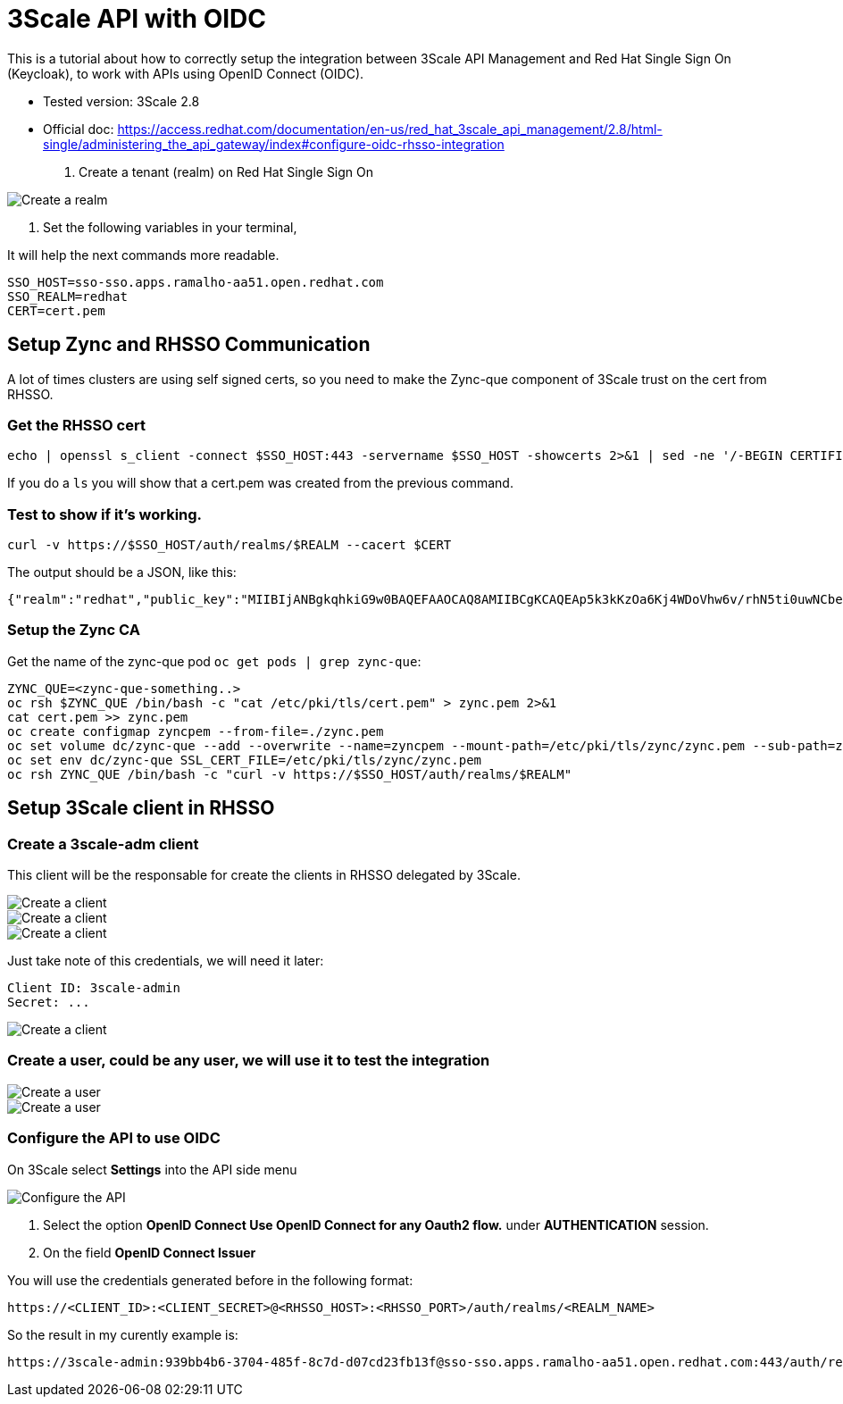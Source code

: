 = 3Scale API with OIDC

This is a tutorial about how to correctly setup the integration between 3Scale API Management and Red Hat Single Sign On (Keycloak), 
to work with APIs using OpenID Connect (OIDC).

* Tested version: 3Scale 2.8
* Official doc: https://access.redhat.com/documentation/en-us/red_hat_3scale_api_management/2.8/html-single/administering_the_api_gateway/index#configure-oidc-rhsso-integration

. Create a tenant (realm) on Red Hat Single Sign On 

image::images/create-realm-01.png[Create a realm]

. Set the following variables in your terminal, 

It will help the next commands more readable.

    SSO_HOST=sso-sso.apps.ramalho-aa51.open.redhat.com
    SSO_REALM=redhat
    CERT=cert.pem

== Setup Zync and RHSSO Communication

A lot of times clusters are using self signed certs, so you need to make the Zync-que component of 3Scale trust on the cert from RHSSO. 

=== Get the RHSSO cert

    echo | openssl s_client -connect $SSO_HOST:443 -servername $SSO_HOST -showcerts 2>&1 | sed -ne '/-BEGIN CERTIFICATE-/,/-END CERTIFICATE-/p' > $CERT

If you do a `ls` you will show that a cert.pem was created from the previous command. 

=== Test to show if it's working. 

    curl -v https://$SSO_HOST/auth/realms/$REALM --cacert $CERT

The output should be a JSON, like this: 

    {"realm":"redhat","public_key":"MIIBIjANBgkqhkiG9w0BAQEFAAOCAQ8AMIIBCgKCAQEAp5k3kKzOa6Kj4WDoVhw6v/rhN5ti0uwNCbenpYZlkNoj+m+xlSZZCavdYpScibZmwsIb2p8EUi/h0codf/EAdq/LJ4Dq4uUZMMWauXymEF15PUgu05WHDd6Q2zZFbFtHcrnccmrhIAt0iuTX/+EOsbbmp85LJOVskpTve4RFkBICo8If3tP64IVh+OPr7BW7zPNj81sobLgvzJYg6Ic1LWRPb+WpTBYqSHPs9Y6etlOE+qibKH5hwaI/4L6MaVdJ5yZpUNREJZ6Y997xmTbzdiW6w0IK5w+OF/CiI+P5KcWK8oCDsyNUn1jEwMIky+YUwWgdQNQUZhhBO+BNRkDD0wIDAQAB","token-service":"https://sso-sso.apps.ramalho-aa51.open.redhat.com/auth/realms/redhat/protocol/openid-connect","account-service":"https://sso-sso.apps.ramalho-aa51.open.redhat.com/auth/realms/redhat/account","tokens-not-before":0}* Closing connection 0

=== Setup the Zync CA 

Get the name of the zync-que pod `oc get pods | grep zync-que`:

    ZYNC_QUE=<zync-que-something..>
    oc rsh $ZYNC_QUE /bin/bash -c "cat /etc/pki/tls/cert.pem" > zync.pem 2>&1
    cat cert.pem >> zync.pem
    oc create configmap zyncpem --from-file=./zync.pem
    oc set volume dc/zync-que --add --overwrite --name=zyncpem --mount-path=/etc/pki/tls/zync/zync.pem --sub-path=zync.pem --source='{"configMap":{"name":"zyncpem"}}'
    oc set env dc/zync-que SSL_CERT_FILE=/etc/pki/tls/zync/zync.pem
    oc rsh ZYNC_QUE /bin/bash -c "curl -v https://$SSO_HOST/auth/realms/$REALM"

== Setup 3Scale client in RHSSO

=== Create a 3scale-adm client

This client will be the responsable for create the clients in RHSSO delegated by 3Scale.

image::images/create-client-01.png[Create a client]
image::images/create-client-02.png[Create a client]
image::images/create-client-03.png[Create a client]

Just take note of this credentials, we will need it later:

    Client ID: 3scale-admin 
    Secret: ...

image::images/create-client-04.png[Create a client]


=== Create a *user*, could be any user, we will use it to test the integration

image::images/create-user-01.png[Create a user]
image::images/create-user-02.png[Create a user]

=== Configure the API to use OIDC 

On 3Scale select *Settings* into the API side menu

image::images/api-oidc-01.png[Configure the API]

. Select the option *OpenID Connect Use OpenID Connect for any Oauth2 flow.* under *AUTHENTICATION* session.

. On the field *OpenID Connect Issuer*

You will use the credentials generated before in the following format: 

    https://<CLIENT_ID>:<CLIENT_SECRET>@<RHSSO_HOST>:<RHSSO_PORT>/auth/realms/<REALM_NAME>

So the result in my curently example is:

    https://3scale-admin:939bb4b6-3704-485f-8c7d-d07cd23fb13f@sso-sso.apps.ramalho-aa51.open.redhat.com:443/auth/realms/redhat


